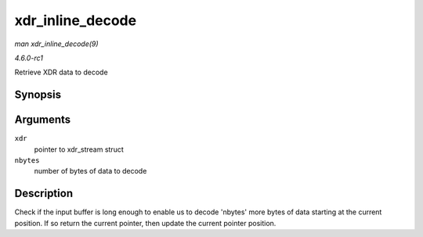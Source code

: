 
.. _API-xdr-inline-decode:

=================
xdr_inline_decode
=================

*man xdr_inline_decode(9)*

*4.6.0-rc1*

Retrieve XDR data to decode


Synopsis
========

.. c:function:: __be32 ⋆ xdr_inline_decode( struct xdr_stream * xdr, size_t nbytes )

Arguments
=========

``xdr``
    pointer to xdr_stream struct

``nbytes``
    number of bytes of data to decode


Description
===========

Check if the input buffer is long enough to enable us to decode 'nbytes' more bytes of data starting at the current position. If so return the current pointer, then update the
current pointer position.
